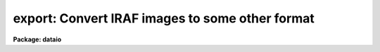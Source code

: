 .. _export:

export: Convert IRAF images to some other format
================================================

**Package: dataio**

.. raw:: html

  </tr></table><p>
  <h3>Name</h3>
  <!-- BeginSection: 'NAME' -->
  <p>
  export -- create a binary image file from one or more IRAF images
  </p>
  <!-- EndSection:   'NAME' -->
  <h3>Usage</h3>
  <!-- BeginSection: 'USAGE' -->
  <p>
  export images binfiles
  </p>
  <!-- EndSection:   'USAGE' -->
  <h3>Parameters</h3>
  <!-- BeginSection: 'PARAMETERS' -->
  <dl>
  <dt><b>images</b></dt>
  <!-- Sec='PARAMETERS' Level=0 Label='images' Line='images' -->
  <dd>The list of input IRAF images to be converted.  The list may contain
  either 2-D images  or 3-D images.
  Any number of 2-D images may be combined to a single output file, only
  one 3-D image (or section) at a time may be converted.  See the <i>Builtin 
  Formats</i> section for notes about the number of image expressions required 
  for each builtin format and the handling of 3-D image data.  Images greater
  than three dimensions should be converted using image sections.
  </dd>
  </dl>
  <dl>
  <dt><b>binfiles</b></dt>
  <!-- Sec='PARAMETERS' Level=0 Label='binfiles' Line='binfiles' -->
  <dd>The list of output binary files to create.  If any of the builtin formats
  is selected for conversion the filename will have an extension added
  reflecting the format (if it is not already given).
  </dd>
  </dl>
  <p style="text-align:center">OUTPUT PARAMETERS
  
  </p>
  <dl>
  <dt><b>format = <tt>"raw"</tt></b></dt>
  <!-- Sec='PARAMETERS' Level=0 Label='format' Line='format = "raw"' -->
  <dd>The type of binary file to write.  If the value is <tt>"raw"</tt> then the input
  images are converted directly to a raw binary raster using the task 
  parameters.  If the value is <tt>"list"</tt> the pixel values will be written
  to the standard output after evaluation of the <i>outbands</i> parameter in
  the same format as would appear from the <i>LISTPIX</i> task.  Finally,
  the value may include any of the currently supported specific builtin formats:
  <pre>
  	eps		- Encapsulated PostScript
  	gif		- Compuserve's GIF format
  	imh		- IRAF OIF image
  	miff		- ImageMagick MIFF format image
  	pgm		- PBMPlus PGM format image
  	ppm		- PBMPlus PPM format image
  	ras		- Sun rasterfile format
  	rgb		- SGI RGB format image
  	xwd		- X11 Window dump file
  </pre>
  If any of these builtin formats is selected one or more of the following 
  parameters may be ignored. See the <i>Builtin Formats</i> section for notes 
  about the formats supported by this task.
  </dd>
  </dl>
  <dl>
  <dt><b>outbands = <tt>""</tt></b></dt>
  <!-- Sec='PARAMETERS' Level=0 Label='outbands' Line='outbands = ""' -->
  <dd>Output image band expressions to write.  This is a comma-delimited list of 
  expressions or an @-file containing the expressions.  Evaluated expressions 
  do not all need to be the same length since the output image will be padded
  to the maximum size.  See below for more information.
  </dd>
  </dl>
  <dl>
  <dt><b>verbose = no                    </b></dt>
  <!-- Sec='PARAMETERS' Level=0 Label='verbose' Line='verbose = no                    ' -->
  <dd>Print verbose output to the screen during conversion?
  </dd>
  </dl>
  <p style="text-align:center">RAW BINARY OUTPUT PARAMETERS
  
  </p>
  <dl>
  <dt><b>header = yes</b></dt>
  <!-- Sec='PARAMETERS' Level=0 Label='header' Line='header = yes' -->
  <dd>For raw binary file output only, prepend a header describing how the data 
  are stored?  If set to <tt>"no"</tt> then no header will be written.  If set to <tt>"yes"</tt>, 
  a standard text header describing how the data were written will be 
  prepended to the output file.  Setting the <i>header</i> parameter to the 
  reserved string <tt>"long"</tt> will write the image headers from the IRAF images
  making up the output file in the standard header.  The parameter may also
  be set to a filename that will be prepended to the output file.  This
  parameter is ignored for builtin format output. See below for a description 
  of the header layout.
  </dd>
  </dl>
  <dl>
  <dt><b>outtype = <tt>""</tt></b></dt>
  <!-- Sec='PARAMETERS' Level=0 Label='outtype' Line='outtype = ""' -->
  <dd>Output pixel type if <i>format</i> is set to <tt>"raw"</tt> or <tt>"list"</tt>.  This is a 
  string giving the type and size of each pixel, the syntax for the outtype 
  entry is
  <pre>
  
  		&lt;type&gt;[&lt;nbytes&gt;]
  where
      type = b            # byte
             u            # unsigned (short) integer
             i            # signed integer
             r            # ieee floating point
             n            # native floating point
  
      nbytes = 1, 2, 4, or 8
  
  </pre>
  If no value for <i>nbytes</i> is given the smallest size for the given type
  (i.e. 1 byte for <tt>'b'</tt>, 2 bytes for ints, 4 bytes for floating point) will
  be used.  If no value is entered at all the type of the input image is used, 
  for multiple images used to create a single binary file the type of the first 
  image is used.  This parameter is ignored for builtin format output options.
  </dd>
  </dl>
  <dl>
  <dt><b>interleave = 0</b></dt>
  <!-- Sec='PARAMETERS' Level=0 Label='interleave' Line='interleave = 0' -->
  <dd>Pixel interleave type.  If the <i>outbands</i> parameter is composite 
  (i.e. a comma-delimited list of expressions) the output file is pixel 
  interleaved and the <i>interleave</i> parameter is ignored.  If the 
  <i>outbands</i> parameter is a single expression the file is line-interleaved 
  when the <i>interleave</i> value is a positive integer.  If the <i>outbands</i> 
  is an empty string or a single expression the binary file is band interleaved 
  if this parameter is zero.  This parameter is ignored for builtin formats 
  where the pixel storage is predefined.
  </dd>
  </dl>
  <dl>
  <dt><b>bswap = <tt>"no"</tt></b></dt>
  <!-- Sec='PARAMETERS' Level=0 Label='bswap' Line='bswap = "no"' -->
  <dd>Type of byte-swapping to perform on output. The default is bswap=no which
  may be abbreviated <tt>"bswap-"</tt> (similarly a value of 'yes' can be abbreviated
  <tt>"bswap+"</tt>).  If disabled no byte-swapping is performed, if set all integers
  are swapped on output relative to the current machine's byte ordering.
  Values of 'i2' or 'i4' will swap only two or four byte integers respectively,
  floating point values remain unswapped.  This parameter may be used by some
  builtin formats that don't have a specified byte order.
  </dd>
  </dl>
  <!-- EndSection:   'PARAMETERS' -->
  <h3>Description</h3>
  <!-- BeginSection: 'DESCRIPTION' -->
  <p>
  	The <i>export</i> task will convert one or more images in an
  input list to a binary raster file, a text listing of pixels values,
  or one of several specific file formats.  For general binary
  rasters, various pixel types, data interleaving, and the byte order can be
  specified.  An optional header may be added to the output file.
  Arbitrary arithmetic expressions, using both standard and custom
  functions, may be applied to the images in the
  input list before conversion allowing the user to scale intensity values,
  change image orientation, compute colormaps, or compute output pixel
  values.
  </p>
  <p>
  	The <i>format</i> parameter controls the type of output generated:
  if set to <i>raw</i> a binary file described by the <i>outtype</i>, 
  <i>interleave</i>, and <i>bswap</i> parameters is written with pixel values
  determined from the expressions in the 
  <i>outbands</i> parameter.  The value of <i>outtype</i>
  defines the output pixel size and type (long or short ints, native or IEEE
  reals, see parameter description for details).  The
  <i>bswap</i> parameter can be used to set the byte order (relative to the
  current machine) of integer values, this 
  parameter is ignored for floating point pixels or builtin
  formats with a specified byte order. The <i>outbands</i> and <i>interleave</i> 
  parameters define the pixel storage in the binary file.  For multiple 
  <i>outbands</i>
  expressions the data are assumed to be pixel interleaved (e.g. written 
  as { {RGB}, {RGB} ...} triplets).  For single expressions, a positive value 
  of <i>interleave</i> indicates that the data are written in a line-interleaved
  manner (e.g. a line of R, a line of G, ...).  If <i>interleave</i> is
  zero and <i>outbands</i> is a single expression 
  then no interleaving is done and the image bands are written sequentially.  
  If <i>outbands</i> is the null string, all pixels in a single input image 
  will be written to a single output file.
  Error checking is done to make sure the combination of these 
  parameters is correct.  If the <i>header</i> parameter is <tt>"yes"</tt> a text header
  describing how the data were written will be prepended to the file, setting
  the <i>header</i> parameter to the reserved string <tt>"long"</tt>
  will cause the image header for each input image
  to be saved in the standard header.  The <i>header</i> parameter may also 
  be the name of a user-defined file to prepend to the output instead of the
  standard header.
  </p>
  <p>
  	If the <i>format</i> parameter is set to <tt>"list"</tt> the pixels values 
  will be written to the screen as an ascii list of pixel coordinates 
  followed by the pixel value.   Pixel coordinates are determined using the
  same interleaving scheme as above, values are determined by evaluating
  each <i>outbands</i> expression.
  </p>
  <p>
  	Lastly, the <i>format</i> parameter may be any of the currently
  supported builtin formats.  See the section on <i>Builtin Formats</i> for
  more information and the restrictions or requirements of each format.
  </p>
  <!-- EndSection:   'DESCRIPTION' -->
  <h3>More on outbands expressions</h3>
  <!-- BeginSection: 'MORE ON OUTBANDS EXPRESSIONS' -->
  <p>
  	The simplest specification for <i>outbands</i> is a null string, 
  in which case the image is converted directly (i.e. band storage, 
  pixels converted to output type).  Arbitrary interpreted arithmetic 
  expressions using standard and custom functions and operators are also 
  supported.  If the <i>images</i> parameter is a list of 3-D images the 
  operand names are the predefined tags b1, b2, ... bN for the bands in each 
  image, the <i>binfiles</i> parameter must contain an equal number of 
  output files.  To convert multiple 3-D images they must either be sliced 
  to individual 2-D images (or specified as image sections) or stacked into 
  a single image.  If the <i>images</i> parameter is a list of 2-D images 
  (or sections) the operand names are the predefined tags i1, i2, ... iN for 
  the each image in the input list, the b1, b2, etc names are also recognized.
  For more complex or 
  lengthy expressions the <i>outbands</i> parameter may alternatively be an
  @-file containing the expressions.  Within this @-file whitespace and
  newline characters are ignored to allow expressions to be indented in a 
  readable manner.
  </p>
  <p>
  	The image operands determine which input images in the list are
  converted to which output files.  For 3-D input images one IRAF image is
  converted for each output file in the list, for 2-D images multiple images
  may be converted to a single output file.  In the latter case the list 
  pointers are updated automatically to keep track of the images.  For example,
  to convert six images to two output files, the <i>outbands</i> expression
  should contain three images operands.  The first three images in the list
  will be used in evaluating the expressions for the first output file,
  the last three for the second file.
  </p>
  <p>
  	The image tags may be reordered in the expression but still refer to 
  e.g. band-1, band-2 and so on.  For example (where rgbim is a 512x512x3 image, 
  and rim, gim, and bim are 512x512 images),
  </p>
  <pre>
  cl&gt; export rgbim file outtype="u2" header-                       (1)
  cl&gt; export rgbim file outtype="u2" header- outbands="b3,b2,b1"   (2)
  cl&gt; export rim,gim,bim file outty="u2" outbands="i3,i2,i1"       (3)
  cl&gt; export rim,gim,bim file outty="b" outbands="gray(i1,i2,i3)"  (4)
  </pre>
  <p>
  Example (1) converts the input image pixels to a raw binary file of 
  unsigned short integers with no header written as one image band following 
  another.  In example (2) the order of the bands is reversed and the binary 
  file is stored as pixel interleaved BGR triplets of short ints.  
  Example (3) is the same as (2) except that the input images in the list 
  are reordered instead of bands within a single image. When using the image 
  tags the input list is updated to account for this, so it is allowed to have 
  more input images than output binary files.
  In example (4) the three images are converted to a single grayscale image
  before being written as byte data to the binary file.
  More complex and detailed examples are given below.
  </p>
  <p>
  Individual <i>outbands</i> expressions are composed of operators and operands
  in general interpreted arithmetic expressions as follows:
  </p>
  <p>
  <b>Operands</b>
  </p>
  <pre>
  
  	iN		      	    # image list item
  	iN.param		    # image parameter
  	@"param"	    	    # parameter of 3-D image
  	bN		      	    # band within 3-D image
  
  	func()		      	    # function
  	constant	      	    # numeric constant
  </pre>
  <p>
      The 'iN.param' and '@<tt>"param"</tt>' syntax allows an image header parameter 
  to be accessed.  For example 'i2.otime' refers to the 'otime' image 
  header parameter in the second image of a list and '@<tt>"otime"</tt>' refers to the 
  current image if the input list contains 3-D images.  They may
  be used in an outbands expression such as
  </p>
  <pre>
  
      (i1*(i1.otime/i2.otime)),i2,(i3*(i3.otime/i2.otime))	(1)
      (b1/@"otime")),(b2/@"otime"),(b3/@"otime")			(2)
  
  </pre>
  <p>
  to normalize the output bands by the exposure time value in the second image
  in the first example, or to normalize by the 'otime' keyword of a 3-D image
  in the second example.
  </p>
  <p>
      In cases where a constant value is used as an outbands expression an 
  alpha channel (an extra 8-bits of constant intensity) will be created 
  consisting of that value.  For example, writing a 32-bit RGB image with an 
  alpha channel of 255 could be written using
  </p>
  <p>
      cl&gt; export rgbim file outtype=<tt>"b1"</tt> outbands=<tt>"b1,b2,b3,255"</tt>
  </p>
  <p>
  <b>Operators</b>
  </p>
  <p>
  The expression syntax implemented by <i>export</i> provides the following
  set of operators:
  </p>
  <pre>
  
          ( expr )              	    - grouping
          + - * /               	    - arithmetic
          **                    	    - exponentiation
          //                    	    - concatenate
          expr ? expr1 : expr2  	    - conditional expression
      
          &amp;&amp;                    	    - logical and
          ||                    	    - logical or
          !                     	    - logical not
          &lt;                     	    - less than
          &lt;=                    	    - less than or equal
          &gt;                     	    - greater than
          &gt;=                    	    - greater than or equal
          ==                    	    - equals
          !=                    	    - not equals
  	?=                          - substring equals
  </pre>
  <p>
  The conditional expression has the value <i>expr1</i> if <i>expr</i> is true,
  and <i>expr2</i> otherwise.  Since the expression is evaluated at every pixel
  this permits pixel-dependent operations such as checking for special pixel
  values, or selection of elements from either of two vectors.  For example,
  the command
  </p>
  <p>
          	(i1 &lt;= 0) ? 0 : 1
  </p>
  <p>
  has the constant value zero if <tt>"i1"</tt> is less than or equal to zero, 
  and one otherwise, effectively creating a pixel mask of positive pixels.
  Conditional expressions are general expressions and may be nested or used
  anywhere an expression is permitted.
  </p>
  <p>
  The concatenation operator applies to all types of data, not just
  strings.  Concatenating two vectors results in a vector the 
  combined length of the two input vectors.  An example use of this would
  be to concatenate images side-by-side on output.
  </p>
  <p>
  <b>Special Functions</b>
  </p>
  <p>
  	In addition to the intrinsic functions already provided (see the help
  page for the <i>imexpr</i> task for a list of standard, mathematical and type
  conversion functions) there are a number of custom functions for this task:
  </p>
  <p style="text-align:center"><b>Output Functions:</b>
  
  </p>
  <pre>
         band (args)     	    	  - force band interleaved storage
         line (args)         	  - force line interleaved storage
        flipx (args)   	     	  - flip image in X dimension
        flipy (args)   	     	  - flip image in Y dimension
  
        block (val,width,height)	  - block fill area with a constant
  </pre>
  <p>
      These functions define how the output data are written. For builtin 
  formats whose normal orientation and storage format is known these functions 
  are ignored (except where noted).  These functions may not be used as arguments to other functions (except where noted) or as single operands
  within expressions (e.g. <tt>"255 + flipx(i1)"</tt>), however their arguments may
  be expressions or (perhaps output) functions themselves.
  </p>
  <dl>
  <dt><b>band (args)</b></dt>
  <!-- Sec='MORE ON OUTBANDS EXPRESSIONS' Level=0 Label='band' Line='band (args)' -->
  <dd>Force band storage in the output file regardless of the value of the
  <i>interleave</i> parameter.  This may be used to specify multiple
  expressions for each band while still forcing band storage (the default
  for multiple expressions is pixel-interleaved storage).  This function
  may be used with some builtin formats to write multiple images to the output
  file as if they were a column of images in the original. This function
  is ignored by builtin formats that do not support this scheme (i.e RGB
  format) and may be used as an argument to the <i>setcmap()</i>, <i>psdpi()</i>,
  and <i>psscale()</i> functions only.
  </dd>
  </dl>
  <dl>
  <dt><b>line (args)</b></dt>
  <!-- Sec='MORE ON OUTBANDS EXPRESSIONS' Level=0 Label='line' Line='line (args)' -->
  <dd>Force line storage in the output file regardless of the value of the
  <i>interleave</i> parameter.  This may be used to specify multiple
  expressions for each band while still forcing line storage (the default
  for multiple expressions is pixel-interleaved storage).  This function
  is ignored by builtin formats that do not support this scheme.
  </dd>
  </dl>
  <dl>
  <dt><b>flipx (args)</b></dt>
  <!-- Sec='MORE ON OUTBANDS EXPRESSIONS' Level=0 Label='flipx' Line='flipx (args)' -->
  <dd>Flip the image left-to-right on output.  This function may be used as an
  argument to the <i>band()</i>, <i>setcmap()</i>, <i>psdpi()</i>, or 
  <i>psscale()</i> functions only.
  </dd>
  </dl>
  <dl>
  <dt><b>flipy (args)</b></dt>
  <!-- Sec='MORE ON OUTBANDS EXPRESSIONS' Level=0 Label='flipy' Line='flipy (args)' -->
  <dd>Flip the image top-to-bottom on output.  Certain builtin formats (such as
  GIF, PGM, PPM, RAS and XWD) have their normal orientation already flipped wrt 
  to IRAF and these will automatically be flipped on output.  Using this
  function with those formats cancels the flip action, writing the image in the
  normal IRAF orientation and not the normal format orientation.
  This function may be used as an argument to the <i>band()</i>, <i>setcmap()</i>,
  <i>psdpi()</i>, or <i>psscale()</i> functions only.
  </dd>
  </dl>
  <dl>
  <dt><b>block (value, width, height)</b></dt>
  <!-- Sec='MORE ON OUTBANDS EXPRESSIONS' Level=0 Label='block' Line='block (value, width, height)' -->
  <dd>Fill an area with a constant value.  This function can be used to fill a
  vertical area between images to provide padding of a constant value.  It
  is similar to the <tt>"repl()"</tt> intrinsic function which replicates a data element
  a given number of times.
  </dd>
  </dl>
  <p style="text-align:center"><b>Scaling Functions:</b>
  
  </p>
  <pre>
  
     zscale (arg [,z1, z2 [, nbins]]) - scale to a fixed number of bins
                 zscalem (arg1, arg2) - automatic scaling with filtering
             gr[ea]y (arg1,arg2,arg3) - RGB to grayscale conversion
            bscale (arg, zero, scale) - linearly transform intensity scale
         gamma (arg, gamma [, scale]) - apply a gamma correction
  </pre>
  <p>
          These functions may be used to scale the intensity values of the
  image before output in order to map image datatypes to a specified range.
  The 'args' value may be a list of image operands or expressions.  These 
  functions may be used as arguments to the output functions above
  or as operands within more complex expressions.
  </p>
  <dl>
  <dt><b>zscale (arg [,z1,z2 [,nbins]])</b></dt>
  <!-- Sec='MORE ON OUTBANDS EXPRESSIONS' Level=0 Label='zscale' Line='zscale (arg [,z1,z2 [,nbins]])' -->
  <dd>Scale the pixels in a given range to a specified number of bins.  This
  function will map the input pixels within the range z1 to z2 to one of 
  'nbins' values.  Pixels less than z1 are mapped to the lowest output
  intensity value, pixels greater than z2 are mapped to the highest value.
  If no <i>z1</i> and <i>z2</i> arguments are given appropriate values will
  be computed using the same algorithm and default parameters used by 
  the <i>DISPLAY</i> task (see the help page for more information).
  If no <i>nbins</i> value is given 256 bins are assumed.
  If the given value of z1 is greater than z2 the mappings will be inverted,
  i.e. larger pixel values will map to the lower bin numbers, smaller pixel
  values will map to larger bin numbers.  For example, to map the dev$pix
  test image to 200 colors such that there are <tt>"black"</tt> stars on a <tt>"white"</tt>
  background one could use
  <pre>
  
  	zscale (b1, @"i_maxpixval", @"i_minpixval", 200)
  </pre>
  </dd>
  </dl>
  <dl>
  <dt><b>zscalem (arg1, arg2)</b></dt>
  <!-- Sec='MORE ON OUTBANDS EXPRESSIONS' Level=0 Label='zscalem' Line='zscalem (arg1, arg2)' -->
  <dd>This is a variant of the zscale operand with automatic scale calculation;
  i.e.  zscale (arg).  The first argument is the same as for zscale to select
  the pixel values.  The second argument is a boolean (true or false)
  expression selecting whether a value in the first argument is to be used in
  the calculation.  This allows limiting the automatic scale calculation to
  pixels specified in a mask or to a certain range to exclude extreme or bad
  values that would otherwise perturb the result.  Typical usages might be
  <pre>
  
  	zscalem (i1, i2==0)
  	zscalem (i1, i1&gt;0&amp;&amp;i1&lt;10000)
  </pre>
  where i1 are the image pixels and i2 would be pixels from the second
  input argument which defines a mask.  Note that you can't just say i2
  for a mask but must use it in an expression resulting in a true or false
  value.  Also note that the result is always in the range 0 to 255.
  </dd>
  </dl>
  <dl>
  <dt><b>grey (arg1,arg2,arg3) or gray (arg1,arg2,arg3)</b></dt>
  <!-- Sec='MORE ON OUTBANDS EXPRESSIONS' Level=0 Label='grey' Line='grey (arg1,arg2,arg3) or gray (arg1,arg2,arg3)' -->
  <dd>Convert three image operands or expressions to a single grayscale image
  using the standard NTSC equation:
  <pre>
  
  	Gray = 0.3 * arg1 + 0.59 * arg2 + 0.11 * arg3
  </pre>
  </dd>
  </dl>
  <dl>
  <dt><b>bscale (arg, zero, scale)</b></dt>
  <!-- Sec='MORE ON OUTBANDS EXPRESSIONS' Level=0 Label='bscale' Line='bscale (arg, zero, scale)' -->
  <dd>Linearly transform the intensity scale of the image using the equation
  <pre>
  
  	new[i] = (arg[i] - zero) / scale
  
  </pre>
  Pixels are scaled in their input datatype prior to converting to the output
  datatype.
  </dd>
  </dl>
  <dl>
  <dt><b>gamma (arg, gamma [, scale])</b></dt>
  <!-- Sec='MORE ON OUTBANDS EXPRESSIONS' Level=0 Label='gamma' Line='gamma (arg, gamma [, scale])' -->
  <dd>Apply a gamma correction to the pixels.  Pixel values are scaled according to
  the equation
  <pre>
  
  	new = scale * [ (old/scale) ** (1.0/gamma) ]
  
  </pre>
  If no scale argument is given a value of 255 will be assumed.
  </dd>
  </dl>
  <p>
      <i>Additional functions</i> are supported for specific formats:
  </p>
  <pre>
        Function	           Description		    Formats
        --------	           -----------		    -------
      cmap (r,g,b [,ncols])  create 8-bit colormap    GIF,RAS,XWD,EPS
   setcmap (args, [opts])    define a colormap        GIF,RAS,XWD,EPS
     psdpi (args, dpi)       set dpi for output	    EPS
   psscale (args, scale)     set scale of output	    EPS
  </pre>
  <p>
  	These functions may take as arguments some of the output functions
  named above.  For example, one can specify the dpi resolution of EPS output
  and band storage of images using something like
  </p>
  <pre>
  
  	psdpi(band(args), dpi)
  
  </pre>
  <dl>
  <dt><b>cmap (arg1,arg2,arg3 [, ncolors])</b></dt>
  <!-- Sec='MORE ON OUTBANDS EXPRESSIONS' Level=0 Label='cmap' Line='cmap (arg1,arg2,arg3 [, ncolors])' -->
  <dd>Compute an 8-bit colormap from three image operands or expressions using a
  Median-Cut Algorithm and Floyd-Steinberg dithering.  The computed colormap
  is written to the header of the output file.  The resultant image 
  is an 8-bit color index into the computed colormap.  The <i>ncolors</i> argument
  specifies the number of desired colors, a default value of 256 will be used
  if not provided.  This function is only
  allowed for builtin formats supporting color lookup tables and may not be
  used within another expression or function.
  </dd>
  </dl>
  <dl>
  <dt><b>setcmap (args, cmap [, brightness, contrast]) </b></dt>
  <!-- Sec='MORE ON OUTBANDS EXPRESSIONS' Level=0 Label='setcmap' Line='setcmap (args, cmap [, brightness, contrast]) ' -->
  <dd>Define the colormap to be used on output.  This function is only supported
  for formats that support colormaps, the <i>args</i> expressions are used to
  compute the color index values.  The <i>cmap</i> argument may either be the
  filename of a normalized colormap table (such as is used by <i>XImtool</i>)
  or one of the builtin values:
  <pre>
  	aips0		- and RGB false color mapping
  	blue		- various shades of blue
  	color		- standard B/W and RGB colormap
  	grayscale	- standard grayscale
  	greyscale	- (alias for above)
  	green		- various shades of green
  	halley		- standard halley mission colormap
  	heat		- temperatures as colors
  	rainbow		- rainbow colors
  	red		- various shades of red
  	staircase	- RGB staircase
  	standard	- RGB ramps
  	overlay		- grayscale with IMDKERN overlay colors
  </pre>
  Colormap names must be quoted with either single or double quote characters.
  The optional <i>brightness</i> and <i>contrast</i> arguments have default 
  values of 0.5 and 1.0 respectively corresponding to the default 
  brightness/contrast scaling of the <i>XImtool</i> display server.  
  If the cmap argument is an empty string the default Grayscale LUT will 
  be used, IRAF logical paths may be used in the filename specification. 
  </dd>
  </dl>
  <dl>
  <dt><b>psdpi (args, dpi)</b></dt>
  <!-- Sec='MORE ON OUTBANDS EXPRESSIONS' Level=0 Label='psdpi' Line='psdpi (args, dpi)' -->
  <dd>Specify the dots-per-inch resolution of the output image.  The default 
  resolution is 300dpi, this may need to be reset for some printers or if
  the raster rendering produces <tt>"bands"</tt> in the output.  This function may
  only be used as an argument to the <i>psscale()</i> function.
  </dd>
  </dl>
  <dl>
  <dt><b>psscale (args, scale)</b></dt>
  <!-- Sec='MORE ON OUTBANDS EXPRESSIONS' Level=0 Label='psscale' Line='psscale (args, scale)' -->
  <dd>Specify the scale of the output image.  The default value is 1.0 which 
  means that image printed on a 300dpi device is roughly the same size 
  as displayed on a typical 72dpi screen.  Scale values less than one reduce
  the image size on the page, values greater than one increase the size.  The
  scale value will automatically be adjusted if it creates an image that will
  not fit on a 8.5 inch by 11 inch page.  A scale value of 0.25 prints one
  image pixel per 300dpi printer pixel.  This function may
  only be used as an argument to the <i>psdpi()</i> function.
  </dd>
  </dl>
  <!-- EndSection:   'MORE ON OUTBANDS EXPRESSIONS' -->
  <h3>Export header format</h3>
  <!-- BeginSection: 'EXPORT HEADER FORMAT' -->
  <p>
  	The header prepended to the binary data is ascii text consisting of
  keyword-value pairs, one per line, terminated with a newline after the
  value, beginning with the magic string 
  <tt>"format = EXPORT"</tt>.  Using an ascii header allows the file format to be
  easily determined by the user with a file pager or any program reading 
  the file.
  </p>
  <p>
  Defined keywords are:
  </p>
  <pre>
  	date		    - date file was written (dd/mm/yy)
  	hdrsize		    - size of header (bytes)
  	ncols		    - no. of image columns
  	nrows		    - no. of image rows
  	nbands		    - no. of image bands
  	datatype	    - pixel type (as &lt;type&gt;&lt;nbytes&gt;)
  	outbands	    - outband expression list
  	interleave	    - interleave value (same as above)
  	bswap		    - are ints swapped relative to MII format?
  	image1 		    - image names used in creating file
  	  :
  	imageN	
  	header1 <tt>'{'</tt> &lt;header&gt; <tt>'}'</tt>  - image headers of above
  	  :
  	headerN	<tt>'{'</tt> &lt;header&gt; <tt>'}'</tt>
  	end		    - terminate header
  </pre>
  <p>
  If the <i>header</i> parameter is set to <tt>"long"</tt> the image headers for 
  each image used in creating the file is included in the output header, 
  otherwise only the image names are included.
  </p>
  <p>
  A sample (verbose) header might look like:
  </p>
  <pre>
      format = EXPORT
      date = '19/06/94'
      hdrsize = 2084
      nrows = 512
      ncols = 512
      nbands = 1
      datatype = 'i2'
      outbands = ''
      interleave = 0
      bswap = no
      image1 = "dev$pix"
      header1 = {
      IRAF-BPX=                   16  /  DATA BITS/PIXEL
      IRAFTYPE= 'SHORT   '            /  PIXEL TYPE
      CCDPICNO=                   53  /  ORIGINAL CCD PICTURE NUM
      ITIME   =                  600  /  INTEGRATION TIME (SECS)
      	:   :		:			:
      }
      end
  </pre>
  <!-- EndSection:   'EXPORT HEADER FORMAT' -->
  <h3>Builtin formats</h3>
  <!-- BeginSection: 'BUILTIN FORMATS' -->
  <p>
  	While the task provides a way of writing general binary raster
  files there is still a need for converting to specific formats.  
  Implementing most formats is trivial since they usually follow the
  data model and the only <tt>"builtin"</tt> knowledge of the format is the minimal
  header required.  More complex formats such as GIF and EPS are implemented 
  as special cases.  Note that all of the builtin formats require 8-bit color
  index or 8-bits per color in RGB or RGBA files, users should be careful
  in how the datatype conversion from IRAF image types is handled. In most
  cases this can be handled with the <i>zscale()</i> or <i>zscalem</i> functions.
  </p>
  <p>
  	For each of the formats listed below the table shows the number
  of <i>outbands</i> expressions required and the type of output file that
  can be written.  Complete examples for the most common cases are shown in
  the <i>Examples</i> section below.  The columns in the table are defined as
  </p>
  <pre>
  
      #expr		- number of required <i>outbands</i> expressions
      Type		- RGB or 8-bit colormap (index) file
      bitpix		- number of bits-per-pixel
      CLT?		- does the file have a colormap?
      Alpha?		- does the file have an alpha channel?
      Interleaving	- type of pixel interleaving
      Notes		- see explanation below each table
  
  </pre>
  <p>
  A general description and specific restrictions or requirements are given for 
  each format.  An error is generated of the input parameters do not meet the 
  requirements of the requested format.  Unless otherwise noted the values of 
  the <i>header</i>, <i>bswap</i> and <i>interleave</i> parameters will be ignored.
  The value of <i>outtype</i> will be set internally and is also ignored.
  </p>
  <p>
  	If the input image is 3-D and no <i>outbands</i> expressions are
  given, then where supported each band will be written to the output file as 
  a complete image or RGB color component.  For example, a 512x512x3 image 
  will be written as a 512x1536 image with each band comprising one third 
  the height of the output image.  If the output format requires 24-bit pixels 
  then each band of the image will be written as a color component.
  </p>
  <p>
  	The currently supported builtin formats include:
  </p>
  <dl>
  <dt><b>EPS     - Encapsulated PostScript</b></dt>
  <!-- Sec='BUILTIN FORMATS' Level=0 Label='EPS' Line='EPS     - Encapsulated PostScript' -->
  <dd><pre>
  
    #expr    Type   bitpix  CLT?  Alpha?  Interleaving  Notes
    -----    -----  ------  ----  ------  ------------  -----
      1      index  8       no    no      none          
  
  </pre>
  	The output 8-bit Encapsulated PostScript image
  centered on the page at a default scale of 1.0 at 300dpi (i.e. the image will
  appear on a 300dpi printer about the same size as displayed on a 72dpi 
  screen).  The output scale may be adjusted using 
  the <i>psscale()</i> function, e.g. to set the output for one image pixel
  per 300 dpi printer pixel use <tt>"psscale(b1,0.25)"</tt> (one quarter the normal size
  on the page).  The output dpi resolution may be set explicitly with 
  the <i>psdpi()</i> function, this is sometimes necessary if <tt>"bands"</tt> appear 
  in the final output image.  Color EPS files may be written as either RGB
  postscript or with a colormap applied to the data (using either the
  <i>cmap()</i> or <i>setcmap()</i> functions).
  </dd>
  </dl>
  <dl>
  <dt><b>GIF     - Compuserve's GIF format</b></dt>
  <!-- Sec='BUILTIN FORMATS' Level=0 Label='GIF' Line='GIF     - Compuserve's GIF format' -->
  <dd><pre>
  
    #expr    Type   bitpix  CLT?  Alpha?  Interleaving  Notes
    -----    -----  ------  ----  ------  ------------  -----
      1      index  8       yes   no      none          1
      3      index  8       yes   no      none          2
  
      Notes:
  	1) Colormap generation enabled using <i>setcmap()</i> or else
             default grayscale colormap will be used
  	2) use of <i>cmap()</i> required to generate colormap
  
  </pre>
  	The output file is a GIF '87 image.  A linear colormap of 256 entries 
  will automatically be generated if only one image or expression is given for
  conversion and no colormap is specified.  
  If three images or expressions are specified a 24-to-8 bit
  conversion can be done using a Median Cut Algorithm and Floyd-Steinberg
  dithering with the required <i>cmap()</i> function.  Since the colormap 
  sizes are limited to 256 entries the maximum pixel value is assumed to 
  be 255, i.e. the output pixel size will be forced to 8-bits or less.
  </dd>
  </dl>
  <dl>
  <dt><b>IMH     - IRAF image file</b></dt>
  <!-- Sec='BUILTIN FORMATS' Level=0 Label='IMH' Line='IMH     - IRAF image file' -->
  <dd>	The output file is an IRAF OIF format image of the specified datatype.
  Writing the image out as another IRAF image may be used to scale or composite
  several images into a new image that can be annotated with the <i>TVMARK</i>
  task before writing out the final format.
  </dd>
  </dl>
  <dl>
  <dt><b>MIFF    - ImageMagick MIFF format image</b></dt>
  <!-- Sec='BUILTIN FORMATS' Level=0 Label='MIFF' Line='MIFF    - ImageMagick MIFF format image' -->
  <dd><pre>
  
    #expr    Type   bitpix  CLT?  Alpha?  Interleaving  Notes
    -----    -----  ------  ----  ------  ------------  -----
      1      index  8       no    no      none
      1      index  8       yes   no      none          1,2
      3      rgb    24      no    no      pixel         
  
      Notes:
  	1) Colormap generation enabled using <i>setcmap()</i>
  	2) Colormap generation enabled using <i>cmap()</i>
  
  </pre>
  	The output file is a Machine Independent File Format image, with or
  without a colormap or as a 24-bit RGB image.  Although MIFF permits 64K
  colors in a colormap the task only supports 256 colors, no compression is
  used in the image.  The maximum pixel value per color is assumed to be 255.
  </dd>
  </dl>
  <dl>
  <dt><b>PGM     - PBMPlus PGM format image</b></dt>
  <!-- Sec='BUILTIN FORMATS' Level=0 Label='PGM' Line='PGM     - PBMPlus PGM format image' -->
  <dd><pre>
  
    #expr    Type   bitpix  CLT?  Alpha?  Interleaving  Notes
    -----    -----  ------  ----  ------  ------------  -----
      1      index  8       no    no      none
      3      index  8       no    no      none          1
  
      Notes:
  	1) Grayscale may be produce with <i>gray()</i> function
  
  </pre>
  	The output file is an 8-bit raw (i.e. binary pixels) PGM image.  
  The maximum pixel value is assumed to be 255.
  </dd>
  </dl>
  <dl>
  <dt><b>PPM     - PBMPlus PPM format image</b></dt>
  <!-- Sec='BUILTIN FORMATS' Level=0 Label='PPM' Line='PPM     - PBMPlus PPM format image' -->
  <dd><pre>
  
    #expr    Type   bitpix  CLT?  Alpha?  Interleaving  Notes
    -----    -----  ------  ----  ------  ------------  -----
      3      rgb    24      no    no      pixel         
  
  </pre>
  	The output file is an 24-bit raw (i.e. binary pixels) PPM image. 
  The maximum pixel value per color is assumed to be 255.
  </dd>
  </dl>
  <dl>
  <dt><b>RAS     - Sun rasterfile format</b></dt>
  <!-- Sec='BUILTIN FORMATS' Level=0 Label='RAS' Line='RAS     - Sun rasterfile format' -->
  <dd><pre>
  
    #expr    Type   bitpix  CLT?  Alpha?  Interleaving  Notes
    -----    -----  ------  ----  ------  ------------  -----
      1      index  8       no    no      none
      1      index  8       yes   no      none          1,2
      3      rgb    24      no    no      pixel
      4      rgb    32      no    yes     pixel
  
      Notes:
  	1) Colormap generation enabled using <i>setcmap()</i>
  	2) Colormap generation enabled using <i>cmap()</i>
  
  </pre>
  	The output file will be a Sun rasterfile.  The header values
  (long integers) may be byte swapped by setting the <i>bswap</i> parameter 
  to <tt>"yes"</tt> or <tt>"i4"</tt>.  For 32-bit true-color rasterfiles the
  alpha channel should be specified as the first expression.  The maximum 
  pixel value is assumed to be 255.
  </dd>
  </dl>
  <dl>
  <dt><b>RGB     - SGI RGB format image</b></dt>
  <!-- Sec='BUILTIN FORMATS' Level=0 Label='RGB' Line='RGB     - SGI RGB format image' -->
  <dd><pre>
  
    #expr    Type   bitpix  CLT?  Alpha?  Interleaving  Notes
    -----    -----  ------  ----  ------  ------------  -----
      1      index  8       no    no      none          
      3      rgb    24      no    no      scanline      
  
  </pre>
  	The output file will be an SGI RGB (IRIS) format image.  Although
  this format supports colormaps they are not supported by this task.
  The maximum pixel value is assumed to be 255.
  </dd>
  </dl>
  <dl>
  <dt><b>XWD     - X11 Window dump file</b></dt>
  <!-- Sec='BUILTIN FORMATS' Level=0 Label='XWD' Line='XWD     - X11 Window dump file' -->
  <dd><pre>
  
    #expr    Type   bitpix  CLT?  Alpha?  Interleaving  Notes
    -----    -----  ------  ----  ------  ------------  -----
      1      index  8       yes   no      none          1,2,3
      3      rgb    24      no    no      none          
  
      Notes:
  	1) Linear grayscale colormap automatically generated
  	2) Colormap generation enabled using <i>setcmap()</i>
  	3) Colormap generation enabled using <i>cmap()</i>
  
  </pre>
  	The output file will be an X11 window dump file.
  A linear colormap of 256 entries will automatically be generated if only 
  one image or expression is given for conversion, the <i>setcmap()</i> function
  may be used to create an alternate colormap.  If three images or expressions 
  are specified a 24-to-8 bit conversion can be done using a Median Cut 
  Algorithm and Floyd-Steinberg dithering if the <i>cmap()</i> function is 
  specified.  Header values (long integers) may be byte swapped by setting the
  task <i>bswap</i> parameter to <tt>"yes"</tt> or <tt>"i4"</tt>.  The maximum pixel value is 
  assumed to be 255.
  </dd>
  </dl>
  <!-- EndSection:   'BUILTIN FORMATS' -->
  <h3>Color output images</h3>
  <!-- BeginSection: 'COLOR OUTPUT IMAGES' -->
  <p>
  	In theory the colormaps generated by the <i>cmap()</i> and
  <i>setcmap()</i> functions could be written in the header for raw binary
  output and the pixel written out as color indices, but since we also
  support color index formats which are recognized widely by other packages 
  there is no need to do this.  Therefore we limit the use of colormaps to 
  the builtin formats which already support it.
  </p>
  <p>
  	The simplest type of <tt>"color"</tt> image is the familiar grayscale image.
  Pixel values represent the display gray level, although for some formats a CLT 
  (color lookup table) is required (e.g. GIF) and these pixel values are 
  actually indices into a grayscale colormap.  Most of the conversion done
  with this task will produce a grayscale image of some sort.  For <tt>"color 
  index"</tt> images the pixel values are indices into a colormap containing the 
  RGB components of the color for a pixel with that value.  Colormaps 
  usually permit at most 256 possible colors implying 8-bit pixels.
  In this task the colormap may be computed either with the <i>cmap()</i> (which 
  does a 24-to-8 bit mapping of the colors) or the <i>setcmap()</i> function 
  (which computes the colormap from a display lookup table of colors).  
  <tt>"True color"</tt> images are those which have 24-bits of color (8-bit for each
  component) for each pixel, some true color images also contain an alpha 
  channel (an extra 8-bits of constant intensity) which may or may not be 
  used by the software displaying the image.
  </p>
  <p>
  	The <i>cmap()</i> function takes three images and computes a colormap
  using Paul Heckbert's Median Cut Algorithm (<tt>"Color Image Quantization for
  Frame Buffer Display"</tt>, SIGGRAPH '82 Proceedings, pg 297) and Floyd-Steinberg 
  dithering technique.  The computed colormap is written to the file header 
  and pixel values are converted to color indices.  By default 256 colors are 
  computed but fewer colors may be requested.  This function is most useful 
  for generating pseudo-color images from three input images taken in different
  filter bands (which is required for some formats like GIF that do not 
  support 24-bit RGB).
  	
  	The <i>setcmap()</i> function, on the other hand, can be used to
  generate a color image from a single input image and a lookup table such as
  the ones used by displays servers like XImtool.  In this case the pixel
  values are indices into a pre-defined colormap which is normalized between
  zero and one (so that it may be scaled to the desired number of colors).
  The <i>brightness</i> argument defines the center of the transfer function, the
  default is 0.5 because it in the middle of the normalized range.  The 
  <i>contrast</i> arguments sets the contrast of the transfer function.  For
  example, the normalized pixel values and default brightness/contrast settings
  will map the pixel values to the corresponding color in the LUT.  Changing
  the brightness to a lower value means that pixel intensities will map to lower
  values in the LUT, doubling the contrast for instance means that the LUT 
  will increment two colors for every unit pixel change.  This is what happens
  when changing a displayed image in IRAF with the mouse by moving the cursor
  left-right (changing the brightness) or up-down (changing the contrast).
  </p>
  <p>
  	An example use of this function would be if one wanted to convert an 
  IRAF image to a color rasterfile with the same colormap and intensity 
  scaling as was displayed in XImtool.  After adjusting the display the 
  brightness/contrast values could be read from the control panel and the 
  rasterfile generated using
  </p>
  <pre>
  
          setcmap (b1, "aips0", 0.36, 1.2)
  
  </pre>
  <p>
  where the <tt>"aips0"</tt> is one of the builtin colormaps and the brightness and
  contrast arguments are those from the ximtool display.  Similarly, the
  expression
  </p>
  <pre>
  
          setcmap (zscale(i1),"idl15.lut")
  
  </pre>
  <p>
  will save the image with the same intensity scaling and color as would be see
  by displaying it to ximtool using the default DISPLAY task settings,
  normalized XImtool brightness/contrast values and the <tt>"idl15.lut"</tt> LUT in the
  current directory.
  </p>
  <!-- EndSection:   'COLOR OUTPUT IMAGES' -->
  <h3>Examples</h3>
  <!-- BeginSection: 'EXAMPLES' -->
  <p>
  	The examples below are divided into several categories showing
  typical usage when creating various raw and builtin output files.  Note
  that the output file will have a filename extension added indicating the 
  format when converting to a builtin format.
  </p>
  <p>
  <i>Creating Raw Binary Files</i>
  </p>
  <pre>
  
  List the pixels being one the standard output, apply a linear scale
  function first:
  
      cl&gt; export dev$pix "" list outbands="bscale(b1,1.0,3.2)"
  
  Convert the dev$pix test image to an 8-bit binary file with a gamma 
  correction, write the standard header:
  
      cl&gt; export dev$pix bfil raw header+ outty="u1" outbands="gamma(b1,1.8)"
  
  Write the three bands of an IRAF image to a pixel interleaved binary 
  file of short integers, prepend a user-defined header:
  
      cl&gt; export rgbim bfil raw header="hdr.txt" outty="i2" outban="b1,b2,b3"
  
  Convert three images representing RGB to a 4-color line-interleaved
  file, the IRAF images don't require scaling, create alpha channel:
  
      cl&gt; export rim,gim,bim bfil raw outty="u1" outban="line(i1,i2,i3,0)"
  
  Write the three bands of an IRAF image to a line-interleaved binary 
  file of short integers:
  
      cl&gt; export rgbim binfil raw outtype="i2" outbands="line(b1,b2,b3)"
      cl&gt; export rgbim binfil raw outtype="i2" outbands="" interleave=3
  
  Write the three bands of an IRAF image to a grayscale binary file using 
  a custom conversion formula.  Pixel values are truncated to 8-bits:
  
      cl&gt; export rgbim grey raw outty="u1" outban="(.2*b1)+(.5*b2)+(.3*b3)"
  
  </pre>
  <p>
  <i>Creating Specific Formats</i>
  </p>
  <pre>
  
  Convert dev$pix to an 8-bit Sun rasterfile with no colormap, scale the 
  image to 8-bits using the default <i>zscale()</i> intensity mapping:
  
      cl&gt; export dev$pix dpix ras outbands="zscale(i1)"
  
  Apply various functions to the data before doing the same conversion:
  
      cl&gt; export dev$pix dpix ras outbands="zscale(log(i1))"
      cl&gt; export dev$pix dpix ras outbands="zscale(sqrt(i1))"
  
  Convert dev$pix to an 8-bit Sun rasterfile with no colormap, image pixel
  values are truncated to 8-bits:
  
      cl&gt; export dev$pix dpix ras
  
  Convert three images representing RGB to a 24-bit Sun rasterfile, assume
  the IRAF images don't require intensity scaling:
  
      cl&gt; export rim,gim,bim rgb ras outbands="i1,i2,i3"
  
  Create a Silicon Graphics RGB format image from a 3-D image:
  
    cl&gt; export rgbim bdata rgb outbands="b1,b2,b3"
  
  Convert dev$pix to an 8-bit GIF grayscale image, scale the image to map 
  only pixel values between 0 and 320:
  
    cl&gt; export dev$pix dpix gif outbands="zscale(i1,0.0,320.0)"
  
  Combine three images representing RGB into an 8-bit X11 window dump
  grayscale image:
  
    cl&gt; export rim,gim,bim gray xwd outbands="gray(i1,i2,i3)"
  
  Convert dev$pix to an Encapsulated PostScript file at half the normal scale 
  and apply a linear transformation to scale the pixel values:
  
      cl&gt; export dev$pix dpix eps \<br>
      &gt;&gt;&gt;    outbands="psscale(bscale(i1,0.,0.32), 0.5)"
  
  Convert three images representing RGB to an 8-bit GIF color image with
  a computed colormap:
  
    cl&gt; export rim,gim,bim rgb gif outbands="cmap(i1,i2,i3)"
  
  Convert dev$pix to a color rasterfile using the builtin "heat" colormap
  and default intensity mapping:
  
    cl&gt; export dev$pix dpix ras outban='setcmap(zscale(i1),"heat")'
  
  Convert dev$pix to a color rasterfile using the XImtool "idl15.lut" 
  LUT file in the current directory and default intensity mapping:
  
    cl&gt; copy /usr/local/lib/imtoolcmap/idl15.lut .
    cl&gt; export dev$pix dpix ras outbands="setcmap(zscale(i1),'idl15.lut')"
  
  
  <i>Advanced Usage</i>
  
  Given a set of DISPLAY task z1/z2 values of 10 and 320 respectively, and
  brightness/contrast values from XImtool of 0.6 and 1.2 respectively, 
  convert an image to an EPS file with the same appearance:
  
    im&gt; type expr
    setcmap ( zscale (i1, 10.0, 320.0), "greyscale", 0.6, 1.2 )
    im&gt; export dev$pix dpix eps outbands="@expr"
  
  Concatenate two images side-by-side to a PGM file, normalize each image 
  by it's exposure time and apply a default intensity mapping:
  
    cl&gt; export im1,im2 two pgm \<br>
    &gt;&gt;&gt;     outbands='(zscale(i1/i1.otime)) // (zscale(i2/i2.otime))'
  
  Convert dev$pix to a color GIF using the XImtool "idl15" LUT with a spec-
  ified brightness/contrast scale.  Map only pixel values between 5 and 300 
  to 201 output intensity values.  This should produce and image identical 
  to what one would get by displaying dev$pix to imtool, setting the same 
  brightness/contrast scale, and selecting the idl15 LUT:
  
    cl&gt; copy /usr/local/lib/imtoolcmap/idl15.lut .
    cl&gt; type expr.dat
  	setcmap (
  	    zscale(i1, 5.0, 320.0, 201),
  	    "idl15.lut", 
  	    0.41, 
  	    1.35)
    cl&gt; export dev$pix dpix gif outbands="@expr.dat"
  
  Combine three images representing RGB to an 8-bit Sun rasterfile with a
  computed colormap.  Scale the intensity value of each image differently.
  
    cl&gt; type expr.dat
          cmap (
              zscale (i1),
              zscale (i2, 0.0, 1200.0),
  	    zscale (i3, -1.0, 320.0) )
    cl&gt; export im1,im2,im3 rgb ras outbands="@expr.dat"
  
  Do the same example but apply a gamma correction to the images:
  
    cl&gt; type expr.dat
          cmap (
              gamma (zscale(i1),        2.2),
              gamma (zscale(i2,0,1200), 2.2),
  	    gamma (zscale(i3,-1,320), 2.2) )
  
  Write four images to a grayscale GIF file such that they are tiled in a 
  2x2 grid:
  
    cl&gt; export im1,im2,im3,im4 quad gif \<br>
    &gt;&gt;&gt;        outbands="band( (i1//i2), (i3//i4) )"
  
  Do the same example but create a border of 2 gray pixels around each
  of the images and apply the AIPS0 LUT with brightness/contrast values
  to create a color image:
  
    cl&gt; copy /usr/local/lib/imtoolcmap/aips0.lut .
    cl&gt; type expr.dat
          setcmap (
              band( 
                  128, 128,
                  (repl (128,2) // i1// repl (128,2) // i2 // repl (128,2)), 
                  128, 128,
                  (repl (128,2) // i3// repl (128,2) // i4 // repl (128,2)),
                  128, 128 ),
              "aips0.lut",
              0.54,
              1.03)
    cl&gt; export im1,im2,im3,im4 cquad gif outbands="@expr.dat"
  
  </pre>
  <p>
  Automatically scale an image ignoring data in a bad pixel mask (bpm), map the
  result to the greyscale part of the <tt>"overlay"</tt> color map, and apply a
  overlay pattern given by another mask (pattern).
  </p>
  <p>
    cl&gt; export dev$pix,bpm,pattern foo gif \<br>
    &gt;&gt;&gt; outbands = <tt>"setcmap(i3==0?(zscalem(i1,i2==0)*200/255.):i3+203,'overlay')"</tt>
  </p>
  <p>
  The pattern has values of 1 and 203 is added to get it into the color map
  values of the overlay colors.  The factor of 200/255 is to scale the result
  of zscalem from the range 0-255 to the range 0-200.
  </p>
  <!-- EndSection:   'EXAMPLES' -->
  <h3>Notes</h3>
  <!-- BeginSection: 'NOTES' -->
  <p>
  	This task is new with V2.11.
  </p>
  <p>
  	(long int headers in RAS and XWD may cause problems on 64-bit 
  machines like the Alpha where host software expects 64-bit values.  Need to
  see if IRAF on the alpha produces 32 or 64-bit longs, either way exchanging
  images may be a problem)
  </p>
  <!-- EndSection:   'NOTES' -->
  <h3>Bugs</h3>
  <!-- BeginSection: 'BUGS' -->
  <p>
  	Output of bitmap images is currently not supported.
  </p>
  <!-- EndSection:   'BUGS' -->
  <h3>See also</h3>
  <!-- BeginSection: 'SEE ALSO' -->
  <p>
  import, tvmark, imexpr
  </p>
  
  <!-- EndSection:    'SEE ALSO' -->
  
  <!-- Contents: 'NAME' 'USAGE' 'PARAMETERS' 'DESCRIPTION' 'MORE ON OUTBANDS EXPRESSIONS' 'EXPORT HEADER FORMAT' 'BUILTIN FORMATS' 'COLOR OUTPUT IMAGES' 'EXAMPLES' 'NOTES' 'BUGS' 'SEE ALSO'  -->
  
